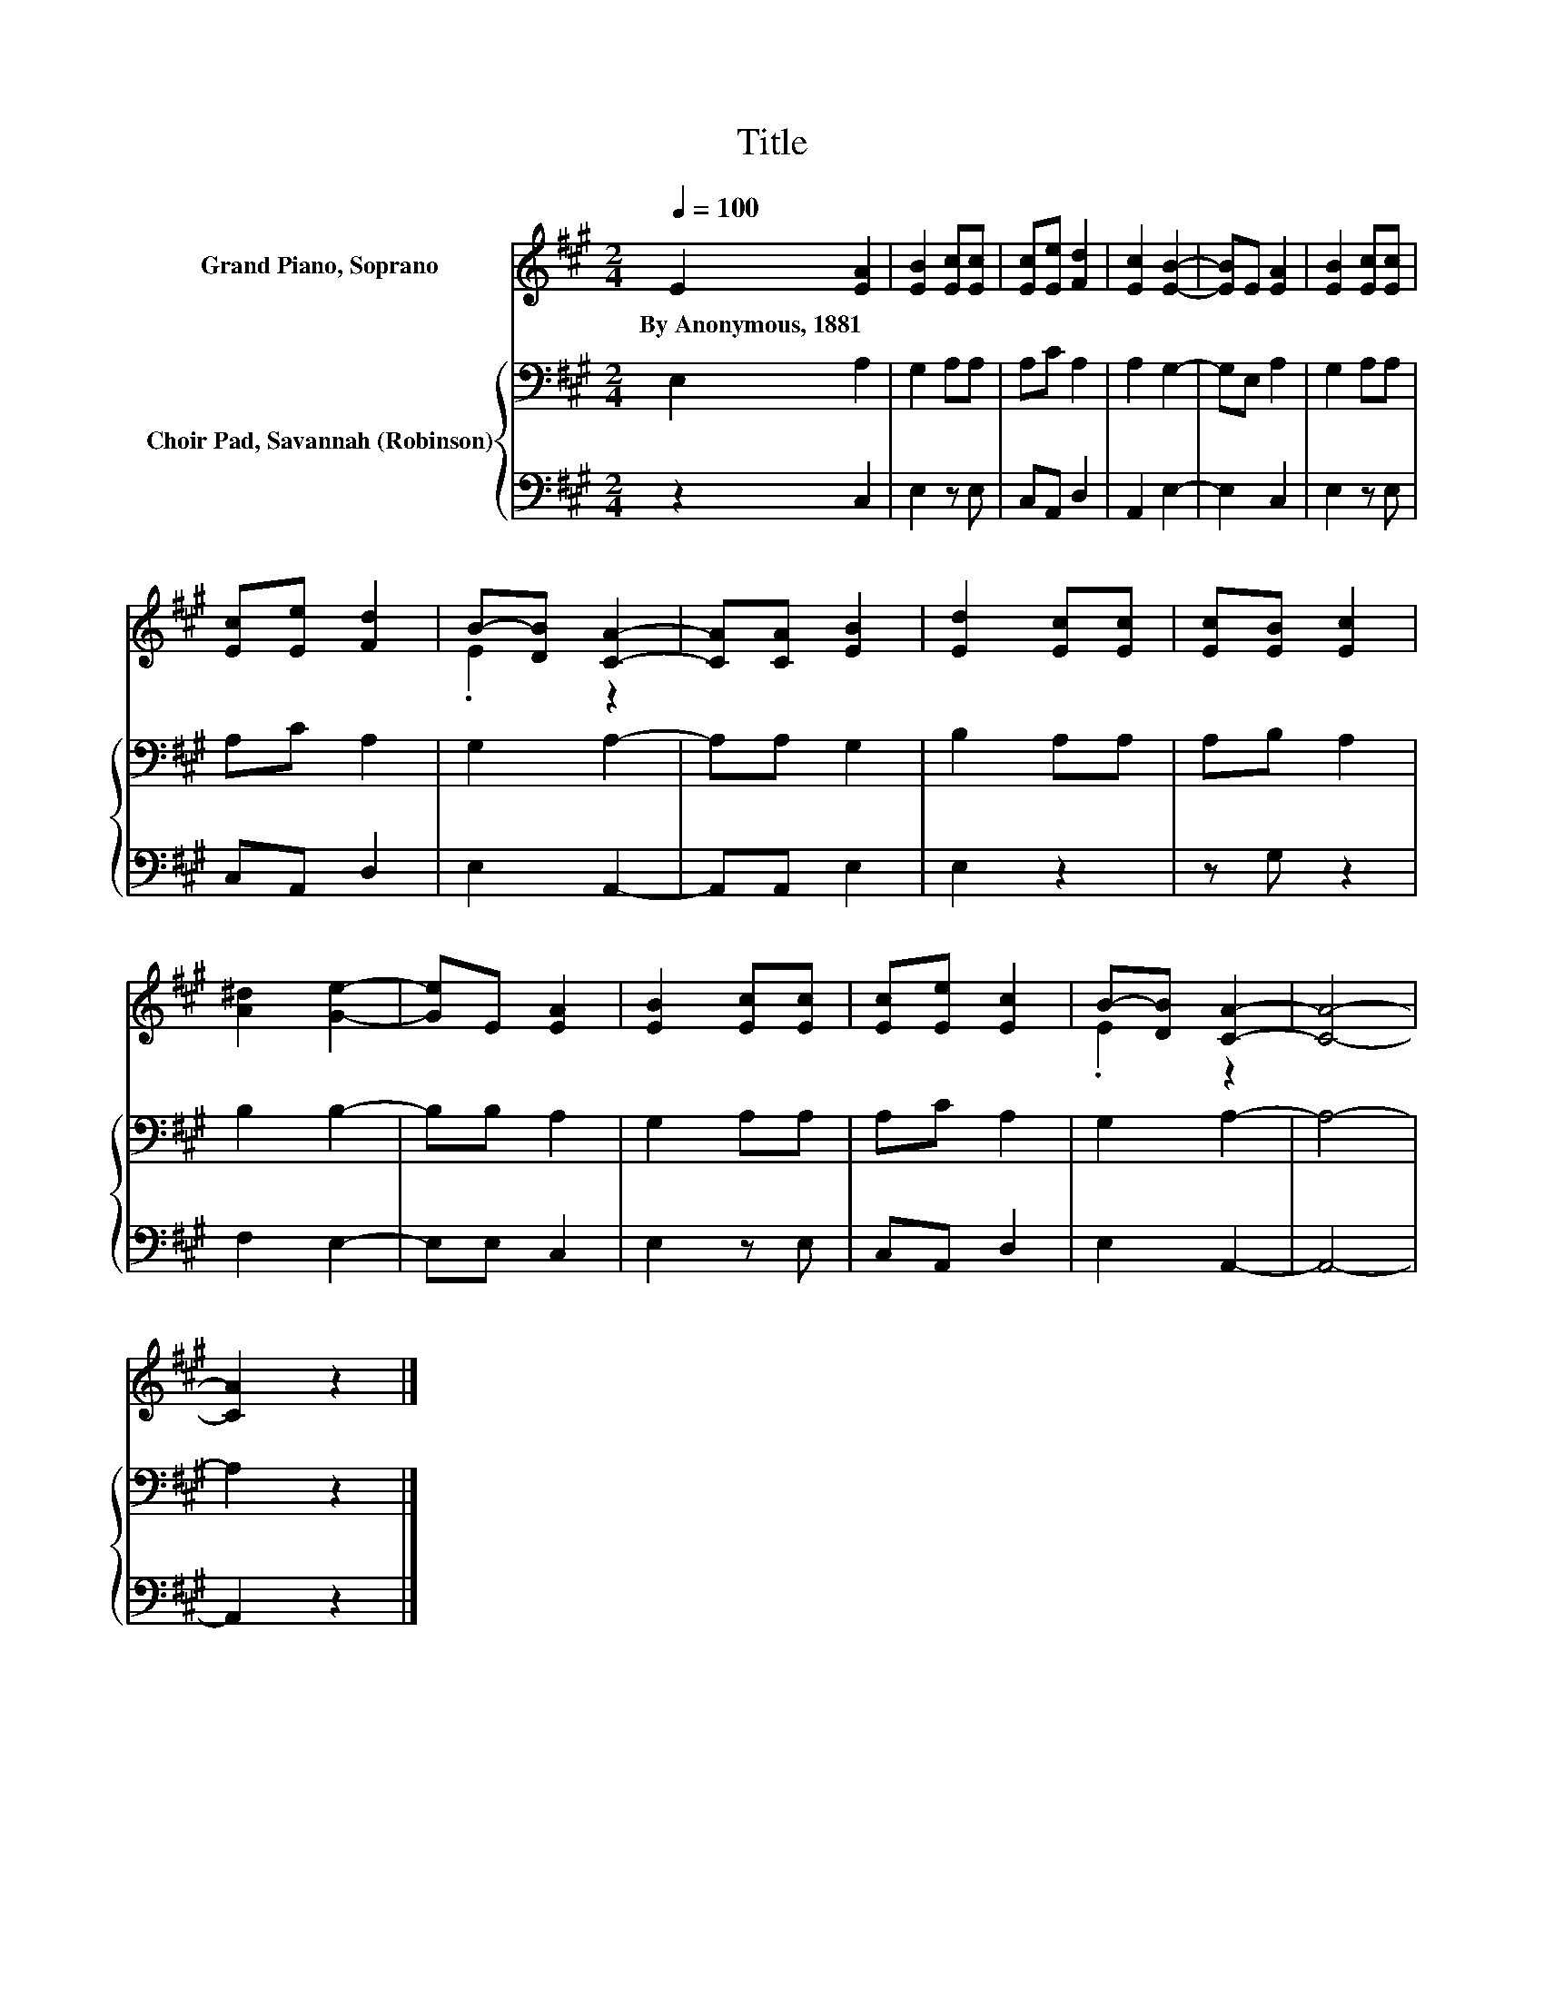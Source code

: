 X:1
T:Title
%%score ( 1 2 ) { 3 | 4 }
L:1/8
Q:1/4=100
M:2/4
K:A
V:1 treble nm="Grand Piano, Soprano"
V:2 treble 
V:3 bass nm="Choir Pad, Savannah (Robinson)"
V:4 bass 
V:1
 E2 [EA]2 | [EB]2 [Ec][Ec] | [Ec][Ee] [Fd]2 | [Ec]2 [EB]2- | [EB]E [EA]2 | [EB]2 [Ec][Ec] | %6
w: By~Anonymous,~1881 *||||||
 [Ec][Ee] [Fd]2 | B-[DB] [CA]2- | [CA][CA] [EB]2 | [Ed]2 [Ec][Ec] | [Ec][EB] [Ec]2 | %11
w: |||||
 [A^d]2 [Ge]2- | [Ge]E [EA]2 | [EB]2 [Ec][Ec] | [Ec][Ee] [Ec]2 | B-[DB] [CA]2- | [CA]4- | %17
w: ||||||
 [CA]2 z2 |] %18
w: |
V:2
 x4 | x4 | x4 | x4 | x4 | x4 | x4 | .E2 z2 | x4 | x4 | x4 | x4 | x4 | x4 | x4 | .E2 z2 | x4 | x4 |] %18
V:3
 E,2 A,2 | G,2 A,A, | A,C A,2 | A,2 G,2- | G,E, A,2 | G,2 A,A, | A,C A,2 | G,2 A,2- | A,A, G,2 | %9
 B,2 A,A, | A,B, A,2 | B,2 B,2- | B,B, A,2 | G,2 A,A, | A,C A,2 | G,2 A,2- | A,4- | A,2 z2 |] %18
V:4
 z2 C,2 | E,2 z E, | C,A,, D,2 | A,,2 E,2- | E,2 C,2 | E,2 z E, | C,A,, D,2 | E,2 A,,2- | %8
 A,,A,, E,2 | E,2 z2 | z G, z2 | F,2 E,2- | E,E, C,2 | E,2 z E, | C,A,, D,2 | E,2 A,,2- | A,,4- | %17
 A,,2 z2 |] %18

